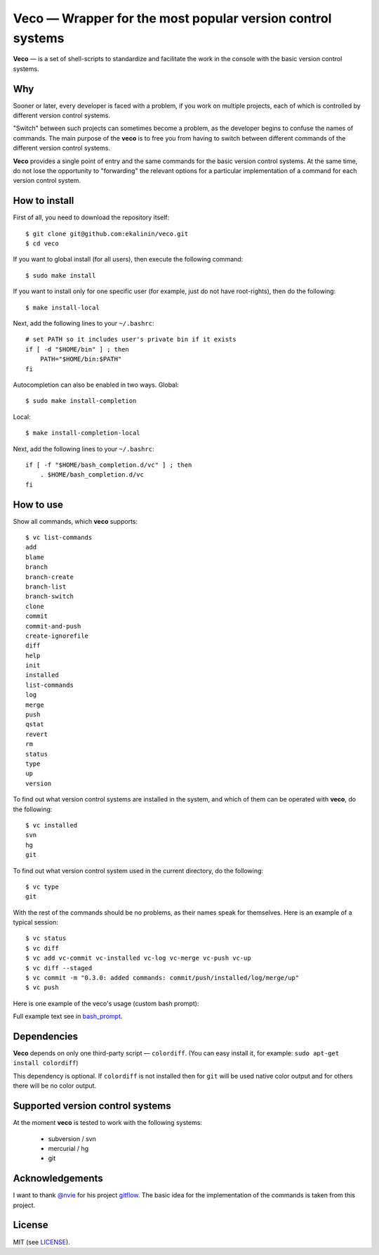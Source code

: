 Veco — Wrapper for the most popular version control systems
===========================================================

**Veco** — is a set of shell-scripts to standardize and facilitate
the work in the console with the basic version control systems.

Why
---

Sooner or later, every developer is faced with a problem, if you
work on multiple projects, each of which is controlled by
different version control systems.

"Switch" between such projects can sometimes become a problem,
as the developer begins to confuse the names of commands. The main
purpose of the **veco** is to free you from having to switch between
different commands of the different version control systems.

**Veco** provides a single point of entry and the same commands for
the basic version control systems. At the same time, do not lose the
opportunity to "forwarding" the relevant options for a particular
implementation of a command for each version control system.


How to install
--------------

First of all, you need to download the repository itself::

    $ git clone git@github.com:ekalinin/veco.git
    $ cd veco

If you want to global install (for all users), then execute the
following command::

    $ sudo make install

If you want to install only for one specific user (for example,
just do not have root-rights), then do the following::

    $ make install-local

Next, add the following lines to your ``~/.bashrc``::

    # set PATH so it includes user's private bin if it exists
    if [ -d "$HOME/bin" ] ; then
        PATH="$HOME/bin:$PATH"
    fi

Autocompletion can also be enabled in two ways.
Global::

    $ sudo make install-completion

Local::

    $ make install-completion-local

Next, add the following lines to your ``~/.bashrc``::

    if [ -f "$HOME/bash_completion.d/vc" ] ; then
        . $HOME/bash_completion.d/vc
    fi


How to use
----------

Show all commands, which **veco** supports::

    $ vc list-commands 
    add
    blame
    branch
    branch-create
    branch-list
    branch-switch
    clone
    commit
    commit-and-push
    create-ignorefile
    diff
    help
    init
    installed
    list-commands
    log
    merge
    push
    qstat
    revert
    rm
    status
    type
    up
    version


To find out what version control systems are installed in the system,
and which of them can be operated with **veco**, do the following::

    $ vc installed 
    svn
    hg
    git

To find out what version control system used in the current directory,
do the following::

    $ vc type
    git

With the rest of the commands should be no problems, as their names speak
for themselves. Here is an example of a typical session::

    $ vc status
    $ vc diff
    $ vc add vc-commit vc-installed vc-log vc-merge vc-push vc-up
    $ vc diff --staged
    $ vc commit -m "0.3.0: added commands: commit/push/installed/log/merge/up"
    $ vc push

Here is one example of the veco's usage (custom bash prompt):

.. image:: https://raw.github.com/ekalinin/veco/master/bash_prompt/bash-promp-example.png

Full example text see in bash_prompt_.

.. _bash_prompt: https://github.com/ekalinin/veco/tree/master/bash_prompt


Dependencies
------------

**Veco** depends on only one third-party script — ``colordiff``.
(You can easy install it, for example: ``sudo apt-get install colordiff``)

This dependency is optional. If ``colordiff`` is not installed then
for ``git`` will be used native color output and for others there
will be no color output.


Supported version control systems
---------------------------------

At the moment **veco** is tested to work with the following systems:

  * subversion / svn
  * mercurial / hg
  * git


Acknowledgements
----------------

I want to thank `@nvie`_ for his project `gitflow`_. The basic idea
for the implementation of the commands is taken from this project.

.. _@nvie: https://github.com/nvie
.. _gitflow: https://github.com/nvie/gitflow


License
-------

MIT (see LICENSE_).

.. _LICENSE: https://github.com/ekalinin/veco/blob/master/LICENSE
